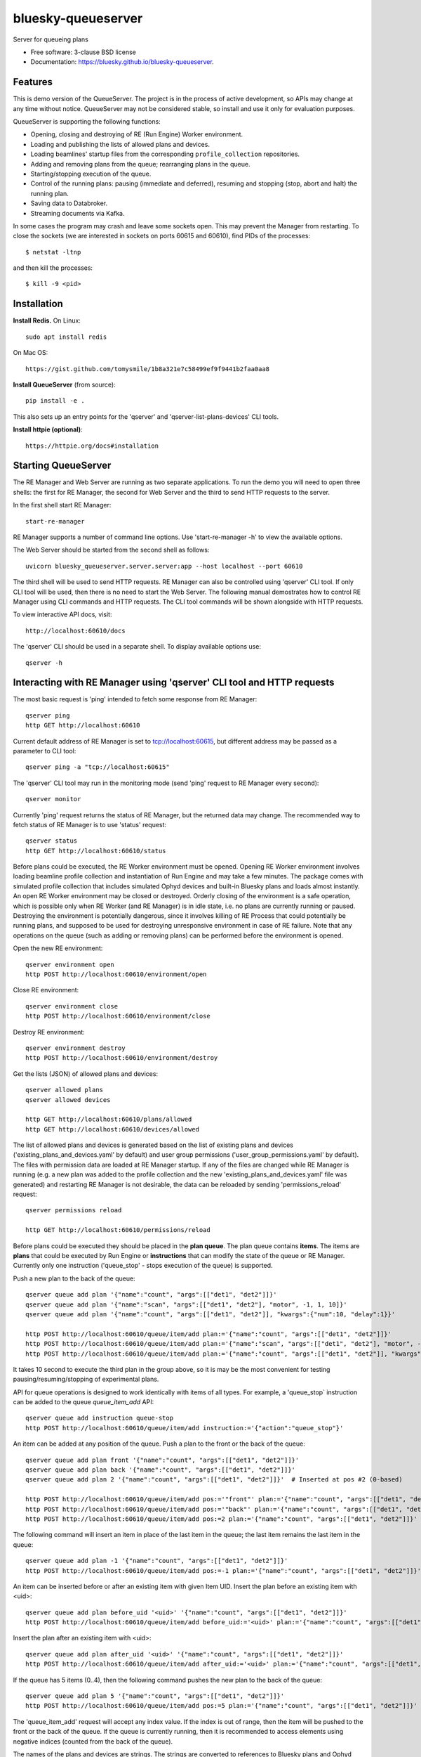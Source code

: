 ===================
bluesky-queueserver
===================

.. image:: https://img.shields.io/pypi/v/bluesky-queueserver.svg
        :target: https://pypi.python.org/pypi/bluesky-queueserver

.. image:: https://img.shields.io/codecov/c/github/bluesky/bluesky-queueserve
        :target: https://codecov.io/gh/bluesky/bluesky-queueserve


Server for queueing plans

* Free software: 3-clause BSD license
* Documentation: https://bluesky.github.io/bluesky-queueserver.

Features
--------

This is demo version of the QueueServer. The project is in the process of active development, so
APIs may change at any time without notice. QueueServer may not be considered stable, so install
and use it only for evaluation purposes.

QueueServer is supporting the following functions:


- Opening, closing and destroying of RE (Run Engine) Worker environment.

- Loading and publishing the lists of allowed plans and devices.

- Loading beamlines' startup files from the corresponding ``profile_collection`` repositories.

- Adding and removing plans from the queue; rearranging plans in the queue.

- Starting/stopping execution of the queue.

- Control of the running plans: pausing (immediate and deferred), resuming and stopping
  (stop, abort and halt) the running plan.

- Saving data to Databroker.

- Streaming documents via Kafka.


In some cases the program may crash and leave some sockets open. This may prevent the Manager from
restarting. To close the sockets (we are interested in sockets on ports 60615 and 60610), find
PIDs of the processes::

  $ netstat -ltnp

and then kill the processes::

  $ kill -9 <pid>


Installation
------------

**Install Redis.** On Linux::

  sudo apt install redis

On Mac OS::

  https://gist.github.com/tomysmile/1b8a321e7c58499ef9f9441b2faa0aa8

**Install QueueServer** (from source)::

  pip install -e .

This also sets up an entry points for the 'qserver' and 'qserver-list-plans-devices' CLI tools.

**Install httpie (optional)**::

  https://httpie.org/docs#installation

Starting QueueServer
--------------------

The RE Manager and Web Server are running as two separate applications. To run the demo you will need to open
three shells: the first for RE Manager, the second for Web Server and the third to send HTTP requests to
the server.

In the first shell start RE Manager::

  start-re-manager

RE Manager supports a number of command line options. Use 'start-re-manager -h' to view
the available options.

The Web Server should be started from the second shell as follows::

  uvicorn bluesky_queueserver.server.server:app --host localhost --port 60610

The third shell will be used to send HTTP requests. RE Manager can also be controlled using 'qserver' CLI
tool. If only CLI tool will be used, then there is no need to start the Web Server. The following manual
demostrates how to control RE Manager using CLI commands and HTTP requests. The CLI tool commands will be
shown alongside with HTTP requests.

To view interactive API docs, visit::

  http://localhost:60610/docs

The 'qserver' CLI should be used in a separate shell. To display available options use::

  qserver -h

Interacting with RE Manager using 'qserver' CLI tool and HTTP requests
----------------------------------------------------------------------

The most basic request is 'ping' intended to fetch some response from RE Manager::

  qserver ping
  http GET http://localhost:60610

Current default address of RE Manager is set to tcp://localhost:60615, but different
address may be passed as a parameter to CLI tool::

  qserver ping -a "tcp://localhost:60615"

The 'qserver' CLI tool may run in the monitoring mode (send 'ping' request to RE Manager every second)::

  qserver monitor

Currently 'ping' request returns the status of RE Manager, but the returned data may change. The recommended
way to fetch status of RE Manager is to use 'status' request::

  qserver status
  http GET http://localhost:60610/status

Before plans could be executed, the RE Worker environment must be opened. Opening RE Worker environment
involves loading beamline profile collection and instantiation of Run Engine and may take a few minutes.
The package comes with simulated profile collection that includes simulated Ophyd devices and built-in
Bluesky plans and loads almost instantly. An open RE Worker environment may be closed or destroyed.
Orderly closing of the environment is a safe operation, which is possible only when RE Worker
(and RE Manager) is in idle state, i.e. no plans are currently running or paused. Destroying
the environment is potentially dangerous, since it involves killing of RE Process that could potentially
be running plans, and supposed to be used for destroying unresponsive environment in case of RE failure.
Note that any operations on the queue (such as adding or removing plans) can be performed before
the environment is opened.

Open the new RE environment::

  qserver environment open
  http POST http://localhost:60610/environment/open

Close RE environment::

  qserver environment close
  http POST http://localhost:60610/environment/close

Destroy RE environment::

  qserver environment destroy
  http POST http://localhost:60610/environment/destroy

Get the lists (JSON) of allowed plans and devices::

  qserver allowed plans
  qserver allowed devices

  http GET http://localhost:60610/plans/allowed
  http GET http://localhost:60610/devices/allowed

The list of allowed plans and devices is generated based on the list of existing plans and devices
('existing_plans_and_devices.yaml' by default) and user group permissions ('user_group_permissions.yaml'
by default). The files with permission data are loaded at RE Manager startup. If any of the files
are changed while RE Manager is running (e.g. a new plan was added to the profile collection and
the new 'existing_plans_and_devices.yaml' file was generated) and restarting RE Manager is not
desirable, the data can be reloaded by sending 'permissions_reload' request::

  qserver permissions reload

  http GET http://localhost:60610/permissions/reload

Before plans could be executed they should be placed in the **plan queue**. The plan queue contains
**items**. The items are **plans** that could be executed by Run Engine or **instructions** that
can modify the state of the queue or RE Manager. Currently only one instruction ('queue_stop' - stops
execution of the queue) is supported.

Push a new plan to the back of the queue::

  qserver queue add plan '{"name":"count", "args":[["det1", "det2"]]}'
  qserver queue add plan '{"name":"scan", "args":[["det1", "det2"], "motor", -1, 1, 10]}'
  qserver queue add plan '{"name":"count", "args":[["det1", "det2"]], "kwargs":{"num":10, "delay":1}}'

  http POST http://localhost:60610/queue/item/add plan:='{"name":"count", "args":[["det1", "det2"]]}'
  http POST http://localhost:60610/queue/item/add plan:='{"name":"scan", "args":[["det1", "det2"], "motor", -1, 1, 10]}'
  http POST http://localhost:60610/queue/item/add plan:='{"name":"count", "args":[["det1", "det2"]], "kwargs":{"num":10, "delay":1}}'

It takes 10 second to execute the third plan in the group above, so it is may be the most convenient for testing
pausing/resuming/stopping of experimental plans.

API for queue operations is designed to work identically with items of all types. For example, a 'queue_stop`
instruction can be added to the queue `queue_item_add` API::

  qserver queue add instruction queue-stop
  http POST http://localhost:60610/queue/item/add instruction:='{"action":"queue_stop"}'

An item can be added at any position of the queue. Push a plan to the front or the back of the queue::

  qserver queue add plan front '{"name":"count", "args":[["det1", "det2"]]}'
  qserver queue add plan back '{"name":"count", "args":[["det1", "det2"]]}'
  qserver queue add plan 2 '{"name":"count", "args":[["det1", "det2"]]}'  # Inserted at pos #2 (0-based)

  http POST http://localhost:60610/queue/item/add pos:='"front"' plan:='{"name":"count", "args":[["det1", "det2"]]}'
  http POST http://localhost:60610/queue/item/add pos:='"back"' plan:='{"name":"count", "args":[["det1", "det2"]]}'
  http POST http://localhost:60610/queue/item/add pos:=2 plan:='{"name":"count", "args":[["det1", "det2"]]}'

The following command will insert an item in place of the last item in the queue; the last item remains
the last item in the queue::

  qserver queue add plan -1 '{"name":"count", "args":[["det1", "det2"]]}'
  http POST http://localhost:60610/queue/item/add pos:=-1 plan:='{"name":"count", "args":[["det1", "det2"]]}'

An item can be inserted before or after an existing item with given Item UID.
Insert the plan before an existing item with <uid>::

  qserver queue add plan before_uid '<uid>' '{"name":"count", "args":[["det1", "det2"]]}'
  http POST http://localhost:60610/queue/item/add before_uid:='<uid>' plan:='{"name":"count", "args":[["det1", "det2"]]}'

Insert the plan after an existing item with <uid>::

  qserver queue add plan after_uid '<uid>' '{"name":"count", "args":[["det1", "det2"]]}'
  http POST http://localhost:60610/queue/item/add after_uid:='<uid>' plan:='{"name":"count", "args":[["det1", "det2"]]}'

If the queue has 5 items (0..4), then the following command pushes the new plan to the back of the queue::

  qserver queue add plan 5 '{"name":"count", "args":[["det1", "det2"]]}'
  http POST http://localhost:60610/queue/item/add pos:=5 plan:='{"name":"count", "args":[["det1", "det2"]]}'

The 'queue_item_add' request will accept any index value. If the index is out of range, then the item will
be pushed to the front or the back of the queue. If the queue is currently running, then it is recommended
to access elements using negative indices (counted from the back of the queue).

The names of the plans and devices are strings. The strings are converted to references to Bluesky plans and
Ophyd devices in the worker process. The simulated beamline profile collection includes all simulated
Ophyd devices and built-in Bluesky plans.

Queue can be edited at any time. Changes to the running queue become effective the moment they are
performed. As the currently running plan is finished, the new plan is popped from the top of the queue.

The contents of the queue may be fetched at any time::

  qserver queue get
  http GET http://localhost:60610/queue/get

The last item can be removed (popped) from the back of the queue::

  qserver queue item remove
  qserver queue item remove back

  echo '{}' | http POST http://localhost:60610/queue/item/remove
  http POST http://localhost:60610/queue/item/remove pos:='"back"'

The position of the removed item may be specified similarly to `queue_item_add` request with the difference
that the position index must point to the existing element, otherwise the request fails (returns 'success==False').
The following examples remove the plan from the front of the queue and the element previous to last::

  qserver queue item remove front
  qserver queue item remove -p -2

  http POST http://localhost:60610/queue/item/remove pos:='"front"'
  http POST http://localhost:60610/queue/item/remove pos:=-2

The items can also be addressed by UID. Remove the item with <uid>::

  qserver queue item remove '<uid>'
  http POST http://localhost:60610/queue/item/remove uid:='<uid>'

Items can be read from the queue without changing it. `queue_item_get` requests are formatted identically to
`queue_item_remove` requests::

  qserver queue item get
  qserver queue item get back
  qserver queue item get front
  qserver queue item get -2
  qserver queue item get '<uid>'

  echo '{}' | http POST http://localhost:60610/queue/item/get
  http POST http://localhost:60610/queue/item/get pos:='"back"'
  http POST http://localhost:60610/queue/item/get pos:='"front"'
  http POST http://localhost:60610/queue/item/get pos:=-2
  http POST http://localhost:60610/queue/item/get uid:='<uid>'

Items can be moved within the queue. Items can be addressed by position or UID. If positional addressing
is used then items are moved from 'source' position to 'destination' position.
If items are addressed by UID, then the item with <uid_source> is inserted before or after
the item with <uid_dest>::

  qserver queue item move 3 5
  qserver queue item move <uid_source> before <uid_dest>
  qserver queue item move <uid_source> after <uid_dest>

  http POST http://localhost:60610/queue/item/move pos:=3 pos_dest:=5
  http POST http://localhost:60610/queue/item/move uid:='<uid_source>' before_uid:='<uid_dest>'
  http POST http://localhost:60610/queue/item/move uid:='<uid_source>' after_uid:='<uid_dest>'

Addressing by position and UID can be mixed. The following instruction will move queue item #3
to the position following an item with <uid_dest>::

  qserver queue item move 3 after <uid_dest>
  http POST http://localhost:60610/queue/item/move pos:=3 after_uid:='<uid_dest>'

The following instruction moves item with <uid_source> to the front of the queue::

  qserver queue item move <uid_source> "front"
  http POST http://localhost:60610/queue/item/move uid:='<uid_source>' pos_dest:='"front"'

The parameters of queue items may be updated or replaced. When the item is replaced, it is assigned a new
item UID, while if the item is updated, item UID remains the same. The commands implementing those
operations do not distinguish plans and instructions, i.e. an instruction may be updated/replaced
by a plan or a plan by an instruction. The operations may be performed using CLI tool by calling
*'queue update'* and *'queue replace'* with parameter *<existing-uid>* being item UID of the item in the
queue which is being replaced followed by the JSON representation of the dictionary of parameters
of the new item::

  qserver queue update plan <existing-uid> {"name":"count", "args":[["det1", "det2"]]}'
  qserver queue update instruction <existing-uid> {"action":"queue_stop"}
  qserver queue replace plan <existing-uid> {"name":"count", "args":[["det1", "det2"]]}'
  qserver queue replace instruction <existing-uid> {"action":"queue_stop"}

REST API */queue/item/update* is used to implement both operations. Item parameter *'item_uid'* must
be set to the UID of the item to be updated. Additional API parameter 'replace' determines if the item
is updated or replaced. If the parameter is skipped or set *false*, the item is updated. If the
parameter is set *true*, the item is replaced (i.e. new item UID is generated)::

  http POST http://localhost:60610/queue/item/update plan:='{"item_uid": "<existing-uid>", "name":"count", "args":[["det1", "det2"]]}'
  http POST http://localhost:60610/queue/item/update instruction:='{"item_uid": "<existing-uid>", "action":"queue_stop"}'
  http POST http://localhost:60610/queue/item/update replace:=true plan:='{"item_uid": "<existing-uid>", "name":"count", "args":[["det1", "det2"]]}'
  http POST http://localhost:60610/queue/item/update replace:=true instruction:='{"item_uid": "<existing-uid>", "action":"queue_stop"}'

Remove all entries from the plan queue::

  qserver queue clear
  http POST http://localhost:60610/queue/clear

Start execution of the plan queue. The environment MUST be opened before queue could be started::

  qserver queue start
  http POST http://localhost:60610/queue/start

Request to execute an empty queue is a valid operation that does nothing.

As the queue is running, the list of active runs (runs generated by the running plan may be obtained
at any time). The set of active runs consists of two subsets: open runs and closed runs. For
simple single-run plans the list will contain only one item. The list can be loaded using CLI
commands and HTTP API::

  qserver re runs            # Get the list of active runs (runs generated by the currently running plans)
  qserver re runs active     # Get the list of active runs
  qserver re runs open       # Get the list of open runs (subset of active runs)
  qserver re runs closed     # Get the list of closed runs (subset of active runs)

  http GET http://localhost:60610/re/runs/active  # Get the list of active runs
  http GET http://localhost:60610/re/runs/open    # Get the list of open runs
  http GET http://localhost:60610/re/runs/closed  # Get the list of closed runs

The queue can be stopped at any time. Stopping the queue is a safe operation. When the stopping
sequence is initiated, the currently running plan is finished and the next plan is not be started.
The stopping sequence can be cancelled if it was activated by mistake or decision was changed::

  qserver queue stop
  qserver queue stop cancel

  http POST http://localhost:60610/queue/stop
  http POST http://localhost:60610/queue/stop/cancel

While a plan in a queue is executed, operation Run Engine can be paused. In the unlikely event
if the request to pause is received while RunEngine is transitioning between two plans, the request
may be rejected by the RE Worker. In this case it needs to be repeated. If Run Engine is in the paused
state, plan execution can be resumed, aborted, stopped or halted. If the plan is aborted, stopped
or halted, it is not removed from the plan queue (it remains the first in the queue) and execution
of the queue is stopped. Execution of the queue may be started again if needed.

Running plan can be paused immediately (returns to the last checkpoint in the plan) or at the next
checkpoint (deferred pause)::

  qserver re pause
  qserver re pause deferred
  qserver re pause immediate

  http POST http://localhost:60610/re/pause option="deferred"
  http POST http://localhost:60610/re/pause option="immediate"

Resuming, aborting, stopping or halting of currently executed plan::

  qserver re resume
  qserver re stop
  qserver re abort
  qserver re halt

  http POST http://localhost:60610/re/resume
  http POST http://localhost:60610/re/stop
  http POST http://localhost:60610/re/abort
  http POST http://localhost:60610/re_halt

There is minimal user protection features implemented that will prevent execution of
the commands that are not supported in current state of the server. Error messages are printed
in the terminal that is running the server along with output of Run Engine.

Data on executed plans, including stopped plans, is recorded in the history. History can
be downloaded at any time::

  qserver history get
  http GET http://localhost:60610/history/get

History is not intended for long-term storage. It can be cleared at any time::

  qserver history clear
  http POST http://localhost:60610/history/clear

Stop RE Manager (exit RE Manager application). There are two options: safe request that is rejected
when the queue is running or a plan is paused::

  qserver manager stop
  qserver manager stop safe_on

  echo '{}' | http POST http://localhost:60610/manager/stop
  http POST http://localhost:60610/manager/stop option="safe_on"

Manager can be also stopped at any time using unsafe stop, which causes current RE Worker to be
destroyed even if a plan is running::

  qserver manager stop safe_off
  http POST http://localhost:60610/manager/stop option="safe_off"

The 'test_manager_kill' request is designed specifically for testing ability of RE Watchdog
to restart malfunctioning RE Manager process. This command stops event loop of RE Manager process
and causes RE Watchdog to restart the process (currently after 5 seconds). RE Manager
process is expected to fully recover its state, so that the restart does not affect
running or paused plans or the state of the queue. Another potential use of the request
is to test handling of communication timeouts, since RE Manager does not respond to the request::

  qserver manager kill test
  http POST http://localhost:60610/test/manager/kill

